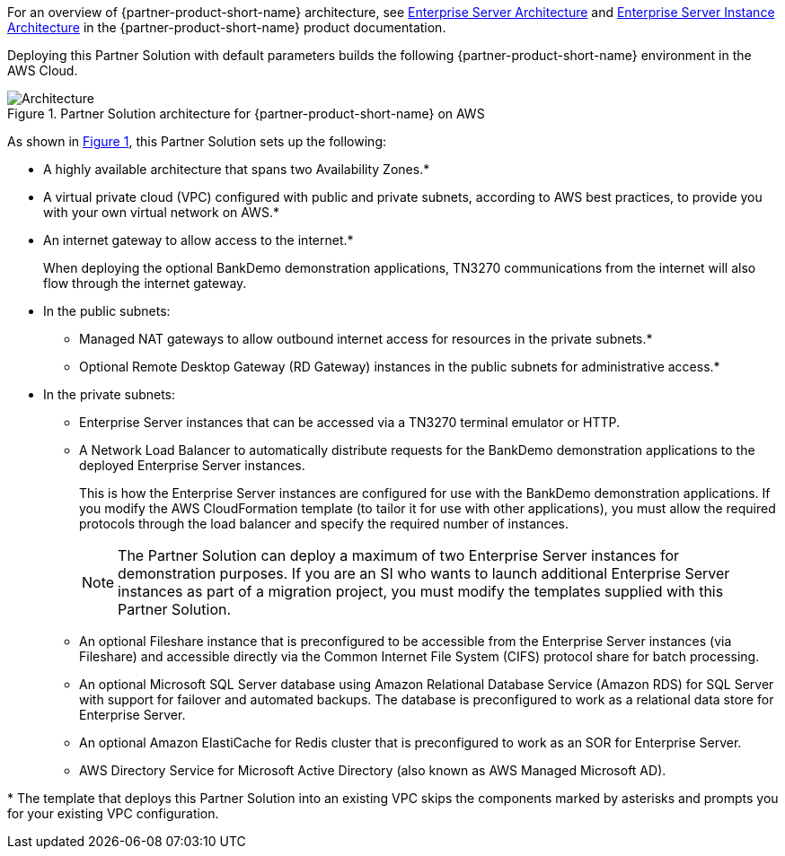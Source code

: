 :xrefstyle: short

For an overview of {partner-product-short-name} architecture, see
https://www.microfocus.com/documentation/enterprise-developer/ed-latest/ES-WIN/GUID-B2ED168C-812D-4660-9A2C-F5A106E90FDD.html[Enterprise
Server Architecture^] and
https://www.microfocus.com/documentation/enterprise-developer/ed-latest/ES-WIN/BKCACAINTRU005.html[Enterprise
Server Instance Architecture^] in the {partner-product-short-name} product documentation.

Deploying this Partner Solution with default parameters builds the following {partner-product-short-name} environment in the
AWS Cloud.

// Replace this example diagram with your own. Follow our wiki guidelines: https://w.amazon.com/bin/view/AWS_Quick_Starts/Process_for_PSAs/#HPrepareyourarchitecturediagram. Upload your source PowerPoint file to the GitHub {deployment name}/docs/images/ directory in its repository.

[#architecture1]
.Partner Solution architecture for {partner-product-short-name} on AWS
image::../docs/deployment_guide/images/architecture_diagram.png[Architecture]

As shown in <<architecture1>>, this Partner Solution sets up the following:

* A highly available architecture that spans two Availability Zones.*
* A virtual private cloud (VPC) configured with public and private subnets, according to AWS
best practices, to provide you with your own virtual network on AWS.*
* An internet gateway to allow access to the internet.*
+
When deploying the optional BankDemo demonstration applications, TN3270
communications from the internet will also flow through the internet
gateway.
* In the public subnets:
** Managed NAT gateways to allow outbound
internet access for resources in the private subnets.*
** Optional Remote Desktop Gateway (RD Gateway) instances in the public
subnets for administrative access.*
* In the private subnets:
** Enterprise Server instances that can be accessed via a TN3270 terminal emulator or HTTP.
** A Network Load Balancer to automatically distribute requests for the BankDemo demonstration applications to the deployed Enterprise Server instances.
+
This is how the Enterprise Server instances are configured for use with the BankDemo demonstration applications. If you modify the AWS
CloudFormation template (to tailor it for use with other applications), you must allow the required protocols through the load balancer and
specify the required number of instances.
+
NOTE: The Partner Solution can deploy a maximum of two Enterprise Server instances for demonstration purposes. If you are an SI who wants to
launch additional Enterprise Server instances as part of a migration project, you must modify the templates supplied with this Partner Solution.
+
** An optional Fileshare instance that is preconfigured to be accessible from the Enterprise Server instances (via Fileshare) and accessible
directly via the Common Internet File System (CIFS) protocol share for batch processing.
** An optional Microsoft SQL Server database using Amazon Relational Database Service (Amazon RDS) for SQL Server with support for failover
and automated backups. The database is preconfigured to work as a relational data store for Enterprise Server.
** An optional Amazon ElastiCache for Redis cluster that is preconfigured to work as an SOR for Enterprise Server.
** AWS Directory Service for Microsoft Active Directory (also known as AWS Managed Microsoft AD).

[.small]#* The template that deploys this Partner Solution into an existing VPC skips the components marked by asterisks and prompts you for your existing VPC configuration.#
